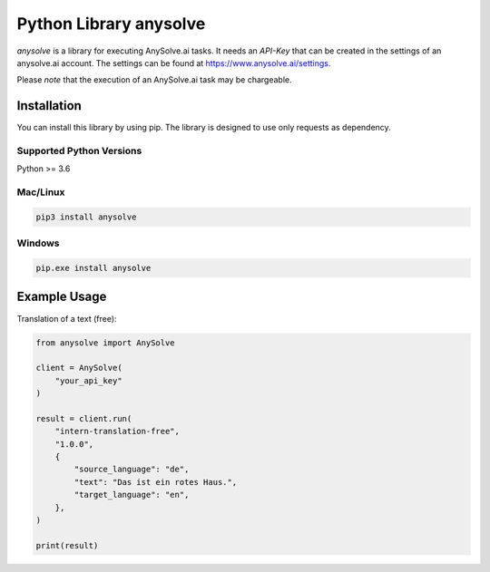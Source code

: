 Python Library anysolve
========================================

`anysolve` is a library for executing AnySolve.ai tasks. It needs an `API-Key` that can be created in the settings of an anysolve.ai account. The settings can be found at https://www.anysolve.ai/settings.

Please *note* that the execution of an AnySolve.ai task may be chargeable.

Installation
~~~~~~~~~~~~

You can install this library by using pip. The library is designed to use only requests as dependency. 

Supported Python Versions
^^^^^^^^^^^^^^^^^^^^^^^^^
Python >= 3.6

Mac/Linux
^^^^^^^^^

.. code-block:: console

    pip3 install anysolve


Windows
^^^^^^^

.. code-block:: console

    pip.exe install anysolve


Example Usage
~~~~~~~~~~~~~

Translation of a text (free):

.. code:: python

    from anysolve import AnySolve

    client = AnySolve(
        "your_api_key"
    )

    result = client.run(
        "intern-translation-free",
        "1.0.0",
        {
            "source_language": "de",
            "text": "Das ist ein rotes Haus.",
            "target_language": "en",
        },
    )

    print(result)

